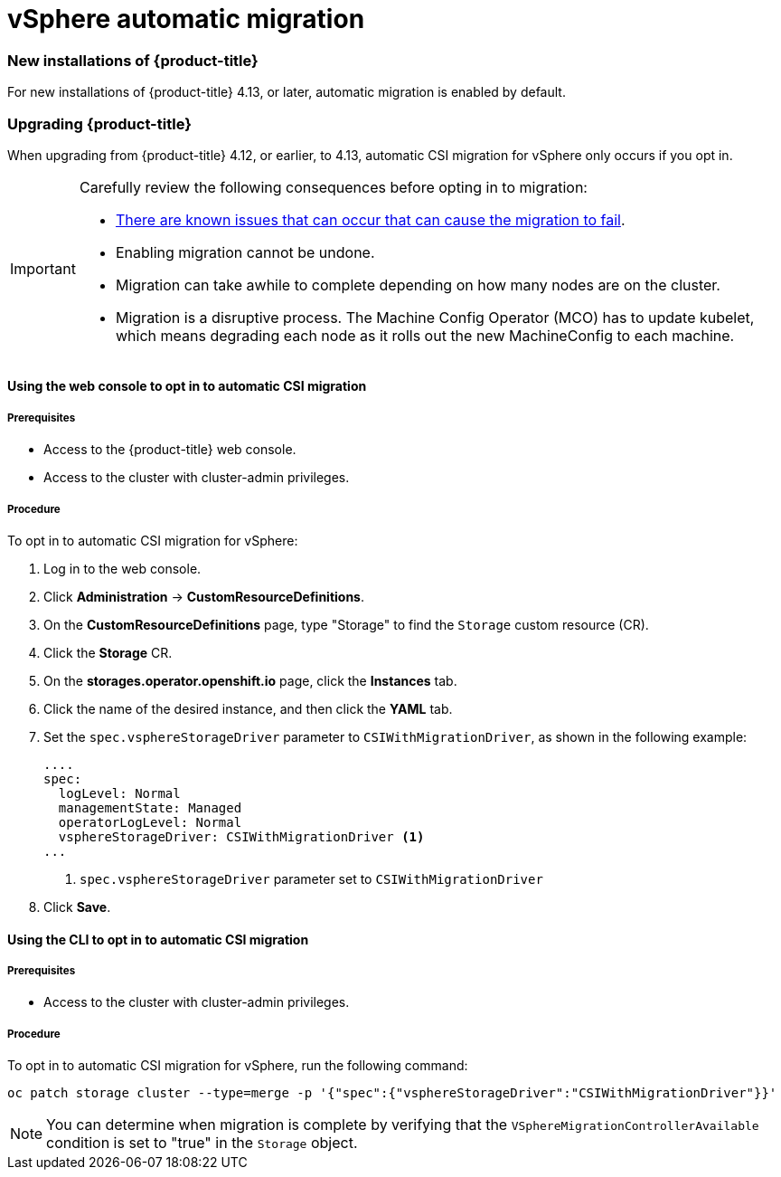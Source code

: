 // Module included in the following assemblies:
//
// * storage/container_storage_interface/persistent-storage-csi-migration.adoc

:_content-type: CONCEPT
[id="persistent-storage-csi-migration-sc-vsphere_{context}"]
= vSphere automatic migration

=== New installations of {product-title}
For new installations of {product-title} 4.13, or later, automatic migration is enabled by default.

=== Upgrading {product-title}
When upgrading from {product-title} 4.12, or earlier, to 4.13, automatic CSI migration for vSphere only occurs if you opt in.

[IMPORTANT]
====
Carefully review the following consequences before opting in to migration:

* link:https://access.redhat.com/node/7011683[There are known issues that can occur that can cause the migration to fail].

* Enabling migration cannot be undone.

* Migration can take awhile to complete depending on how many nodes are on the cluster.

* Migration is a disruptive process. The Machine Config Operator (MCO) has to update kubelet, which means degrading each node as it rolls out the new MachineConfig to each machine.  
====

==== Using the web console to opt in to automatic CSI migration

===== Prerequisites

* Access to the {product-title} web console.

* Access to the cluster with cluster-admin privileges.

===== Procedure

To opt in to automatic CSI migration for vSphere:

. Log in to the web console.

. Click *Administration* -> *CustomResourceDefinitions*.

. On the *CustomResourceDefinitions* page, type "Storage" to find the `Storage` custom resource (CR).

. Click the *Storage* CR.

. On the *storages.operator.openshift.io* page, click the *Instances* tab. 

. Click the name of the desired instance, and then click the *YAML* tab.

. Set the `spec.vsphereStorageDriver` parameter to `CSIWithMigrationDriver`, as shown in the following example:
+
[source, yaml]
----
....
spec:
  logLevel: Normal
  managementState: Managed
  operatorLogLevel: Normal
  vsphereStorageDriver: CSIWithMigrationDriver <1>
...
----
<1> `spec.vsphereStorageDriver` parameter set to `CSIWithMigrationDriver`

. Click *Save*.

==== Using the CLI to opt in to automatic CSI migration

===== Prerequisites

* Access to the cluster with cluster-admin privileges.

===== Procedure

To opt in to automatic CSI migration for vSphere, run the following command:

[source, cli]
----
oc patch storage cluster --type=merge -p '{"spec":{"vsphereStorageDriver":"CSIWithMigrationDriver"}}'
----

[NOTE]
====
You can determine when migration is complete by verifying that the `VSphereMigrationControllerAvailable` condition is set to "true" in the `Storage` object.
====
